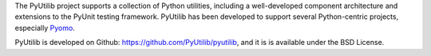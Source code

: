 The PyUtilib project supports a collection of Python utilities,
including a well-developed component architecture and extensions
to the PyUnit testing framework. PyUtilib has been developed to
support several Python-centric projects, especially
`Pyomo <http://pyomo.org>`_.

PyUtilib is developed on Github: https://github.com/PyUtilib/pyutilib,
and it is is available under the BSD License.



